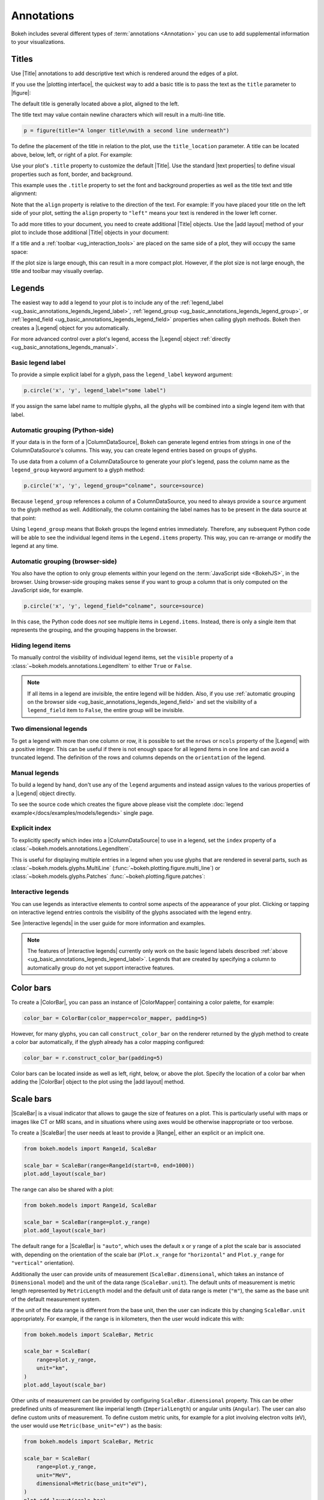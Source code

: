 .. _ug_basic_annotations:

Annotations
===========

Bokeh includes several different types of :term:`annotations <Annotation>` you
can use to add supplemental information to your visualizations.

.. _ug_basic_annotations_titles:

Titles
------

Use |Title| annotations to add descriptive text which is rendered around
the edges of a plot.

If you use the |plotting interface|, the quickest way to add a basic title is to
pass the text as the ``title`` parameter to |figure|:

.. bokeh-plot:: __REPO__/examples/basic/annotations/title_basic.py
    :source-position: above

The default title is generally located above a plot, aligned to the left.

The title text may value contain newline characters which will result in a
multi-line title.

.. code-block:: python

    p = figure(title="A longer title\nwith a second line underneath")

To define the placement of the title in relation to the plot, use the
``title_location`` parameter. A title can be located above, below, left, or
right of a plot. For example:

.. bokeh-plot:: __REPO__/examples/basic/annotations/title_location.py
    :source-position: above

Use your plot's ``.title`` property to customize the default |Title|. Use the
standard |text properties| to define visual properties such as font, border, and
background.

This example uses the ``.title`` property to set the font and background
properties as well as the title text and title alignment:

.. bokeh-plot:: __REPO__/examples/basic/annotations/title_visuals.py
    :source-position: above

Note that the ``align`` property is relative to the direction of the text. For
example: If you have placed your title on the left side of your plot, setting
the ``align`` property to ``"left"`` means your text is rendered in the lower
left corner.

To add more titles to your document, you need to create additional |Title|
objects. Use the |add layout| method of your plot to include those additional
|Title| objects in your document:

.. bokeh-plot:: __REPO__/examples/basic/annotations/title_additional.py
    :source-position: above

If a title and a :ref:`toolbar <ug_interaction_tools>` are placed on the same side
of a plot, they will occupy the same space:

.. bokeh-plot:: __REPO__/examples/basic/annotations/title_toolbar.py
    :source-position: above

If the plot size is large enough, this can result in a more compact plot.
However, if the plot size is not large enough, the title and toolbar may
visually overlap.

.. _ug_basic_annotations_legends:

Legends
-------

The easiest way to add a legend to your plot is to include any of the
:ref:`legend_label <ug_basic_annotations_legends_legend_label>`,
:ref:`legend_group <ug_basic_annotations_legends_legend_group>`,
or :ref:`legend_field <ug_basic_annotations_legends_legend_field>` properties
when calling glyph methods. Bokeh then creates a |Legend| object for you
automatically.

For more advanced control over a plot's legend, access the |Legend| object
:ref:`directly <ug_basic_annotations_legends_manual>`.

.. _ug_basic_annotations_legends_legend_label:

Basic legend label
~~~~~~~~~~~~~~~~~~

To provide a simple explicit label for a glyph, pass the ``legend_label``
keyword argument:

.. code-block:: python

    p.circle('x', 'y', legend_label="some label")

If you assign the same label name to multiple glyphs, all the glyphs will be
combined into a single legend item with that label.

.. bokeh-plot:: __REPO__/examples/basic/annotations/legend_label.py
    :source-position: above

.. _ug_basic_annotations_legends_legend_group:

Automatic grouping (Python-side)
~~~~~~~~~~~~~~~~~~~~~~~~~~~~~~~~

If your data is in the form of a |ColumnDataSource|, Bokeh can generate legend
entries from strings in one of the ColumnDataSource's columns. This way, you can
create legend entries based on groups of glyphs.

To use data from a column of a ColumnDataSource to generate your plot's legend,
pass the column name as the ``legend_group`` keyword argument to a glyph method:

.. code-block:: python

    p.circle('x', 'y', legend_group="colname", source=source)

Because ``legend_group`` references a column of a ColumnDataSource, you need to
always provide a ``source`` argument to the glyph method as well. Additionally,
the column containing the label names has to be present in the data source at
that point:

.. bokeh-plot:: __REPO__/examples/basic/annotations/legend_group.py
    :source-position: above

Using ``legend_group`` means that Bokeh groups the legend entries immediately.
Therefore, any subsequent Python code will be able to see the individual legend
items in the ``Legend.items`` property. This way, you can re-arrange or modify
the legend at any time.

.. _ug_basic_annotations_legends_legend_field:

Automatic grouping (browser-side)
~~~~~~~~~~~~~~~~~~~~~~~~~~~~~~~~~

You also have the option to only group elements within your legend on the
:term:`JavaScript side <BokehJS>`, in the browser. Using browser-side grouping
makes sense if you want to group a column that is only computed on the
JavaScript side, for example.

.. code-block:: python

    p.circle('x', 'y', legend_field="colname", source=source)

In this case, the Python code does *not* see multiple items in ``Legend.items``.
Instead, there is only a single item that represents the grouping, and the
grouping happens in the browser.

.. bokeh-plot:: __REPO__/examples/basic/annotations/legend_field.py
    :source-position: above

.. _ug_basic_annotations_legends_item_visibility:

Hiding legend items
~~~~~~~~~~~~~~~~~~~

To manually control the visibility of individual legend items, set the
``visible`` property of a :class:`~bokeh.models.annotations.LegendItem` to
either ``True`` or ``False``.

.. bokeh-plot:: __REPO__/examples/basic/annotations/legends_item_visibility.py
    :source-position: above

.. note::
    If all items in a legend are invisible, the entire legend will be hidden.
    Also, if you use
    :ref:`automatic grouping on the browser side <ug_basic_annotations_legends_legend_field>`
    and set the visibility of a ``legend_field`` item to ``False``, the entire
    group will be invisible.

.. _ug_basic_annotations_legends_two_dimensions:

Two dimensional legends
~~~~~~~~~~~~~~~~~~~~~~~

To get a legend with more than one column or row, it is possible to set the
``nrows`` or ``ncols`` property of the |Legend| with a positive integer.
This can be useful if there is not enough space for all legend items in one line
and can avoid a truncated legend.
The definition of the rows and columns depends on the ``orientation`` of the legend.

.. bokeh-plot:: __REPO__/examples/basic/annotations/legend_two_dimensions.py
    :source-position: above

.. _ug_basic_annotations_legends_manual:

Manual legends
~~~~~~~~~~~~~~

To build a legend by hand, don't use any of the ``legend`` arguments and instead
assign values to the various properties of a |Legend| object directly.

.. bokeh-plot:: __REPO__/examples/models/legends.py
    :source-position: none

To see the source code which creates the figure above please visit the complete
:doc:`legend example</docs/examples/models/legends>` single page.

Explicit index
~~~~~~~~~~~~~~

To explicitly specify which index into a |ColumnDataSource| to use in a legend,
set the ``index`` property of a :class:`~bokeh.models.annotations.LegendItem`.

This is useful for displaying multiple entries in a legend when you use glyphs
that are rendered in several parts, such as
:class:`~bokeh.models.glyphs.MultiLine`
(:func:`~bokeh.plotting.figure.multi_line`) or
:class:`~bokeh.models.glyphs.Patches` :func:`~bokeh.plotting.figure.patches`:

.. bokeh-plot:: __REPO__/examples/basic/annotations/legends_multi_index.py
    :source-position: above

Interactive legends
~~~~~~~~~~~~~~~~~~~

You can use legends as interactive elements to control some aspects of the
appearance of your plot. Clicking or tapping on interactive legend entries
controls the visibility of the glyphs associated with the legend entry.

See |interactive legends| in the user guide for more information and examples.

.. note::
    The features of |interactive legends| currently only work on the basic
    legend labels described :ref:`above <ug_basic_annotations_legends_legend_label>`.
    Legends that are created by specifying a column to automatically group do
    not yet support interactive features.

.. _ug_basic_annotations_color_bars:

Color bars
----------

To create a |ColorBar|, you can pass an instance of |ColorMapper| containing
a color palette, for example:

.. code:: python

    color_bar = ColorBar(color_mapper=color_mapper, padding=5)

However, for many glyphs, you can call ``construct_color_bar`` on the renderer
returned by the glyph method to create a color bar automatically, if the glyph
already has a color mapping configured:

.. code:: python

    color_bar = r.construct_color_bar(padding=5)

Color bars can be located inside as well as left, right, below, or above the
plot. Specify the location of a color bar when adding the |ColorBar| object to
the plot using the |add layout| method.

.. bokeh-plot:: __REPO__/examples/basic/annotations/colorbar_log.py
    :source-position: above

.. _ug_basic_annotations_scale_bars:

Scale bars
----------

|ScaleBar| is a visual indicator that allows to gauge the size of features on
a plot. This is particularly useful with maps or images like CT or MRI scans,
and in situations where using axes would be otherwise inappropriate or too
verbose.

To create a |ScaleBar| the user needs at least to provide a |Range|, either
an explicit or an implicit one.

.. code:: python

    from bokeh.models import Range1d, ScaleBar

    scale_bar = ScaleBar(range=Range1d(start=0, end=1000))
    plot.add_layout(scale_bar)

The range can also be shared with a plot:

.. code:: python

    from bokeh.models import Range1d, ScaleBar

    scale_bar = ScaleBar(range=plot.y_range)
    plot.add_layout(scale_bar)

The default range for a |ScaleBar| is ``"auto"``, which uses the default x or y
range of a plot the scale bar is associated with, depending on the orientation
of the scale bar (``Plot.x_range`` for ``"horizontal"`` and ``Plot.y_range`` for
``"vertical"`` orientation).

Additionally the user can provide units of measurement (``ScaleBar.dimensional``,
which takes an instance of ``Dimensional`` model) and the unit of the data range
(``ScaleBar.unit``). The default units of measurement is metric length represented
by ``MetricLength`` model and the default unit of data range is meter (``"m"``),
the same as the base unit of the default measurement system.

If the unit of the data range is different from the base unit, then the user can
indicate this by changing ``ScaleBar.unit`` appropriately. For example, if the
range is in kilometers, then the user would indicate this with:

.. code:: python

    from bokeh.models import ScaleBar, Metric

    scale_bar = ScaleBar(
        range=plot.y_range,
        unit="km",
    )
    plot.add_layout(scale_bar)

Other units of measurement can be provided by configuring ``ScaleBar.dimensional``
property. This can be other predefined units of measurement like imperial length
(``ImperialLength``) or angular units (``Angular``). The user can also define
custom units of measurement. To define custom metric units, for example for a plot
involving electron volts (eV), the user would use ``Metric(base_unit="eV")`` as
the basis:

.. code:: python

    from bokeh.models import ScaleBar, Metric

    scale_bar = ScaleBar(
        range=plot.y_range,
        unit="MeV",
        dimensional=Metric(base_unit="eV"),
    )
    plot.add_layout(scale_bar)

Non-metric units of measurement can be constructed with ``CustomDimensional``
model. For example, angular units of measurements can be defined as follows:

.. code:: python

    from bokeh.models import ScaleBar
    from bokeh.models.annotations.dimensional import CustomDimensional

    units = CustomDimensional(
        basis={
            "°":  (1,      "^\\circ",           "degree"),
            "'":  (1/60,   "^\\prime",          "minute"),
            "''": (1/3600, "^{\\prime\\prime}", "second"),
        }
        ticks=[1, 3, 6, 12, 60, 120, 240, 360]
    )

    scale_bar = ScaleBar(
        range=plot.y_range,
        unit="''",
        dimensional=units,
    )
    plot.add_layout(scale_bar)

A complete example of a scale bar with custom units of measurement:

.. bokeh-plot:: __REPO__/examples/basic/annotations/scale_bar_custom_units.py
    :source-position: above

.. _ug_basic_annotations_arrows:

Arrows
------

You can use |Arrow| annotations to connect glyphs and label annotations. Arrows
can also help highlight plot regions.

Arrows are compound annotations. This means that they use additional |ArrowHead|
objects as their ``start`` and ``end``. By default, the |Arrow| annotation is a
one-sided arrow: The ``end`` property is set to an ``OpenHead``-type arrowhead
(looking like an open-backed wedge style) and the ``start`` property is set to
``None``. If you want to create double-sided arrows, set both the ``start`` and
``end`` properties to one of the available arrowheads.

The available arrowheads are:

.. bokeh-plot:: __REPO__/examples/basic/annotations/arrowheads.py
    :source-position: none

Control the appearance of an arrowhead with these properties:

* use the ``size`` property to control the size of any arrowheads
* use the standard |line properties| such as ``line_color`` and ``line_alpha``
  to control the appearance of the outline of the arrowhead.
* use ``fill_color`` and ``fill_alpha`` to control the appearance of the
  arrowhead's inner surface, if applicable.

|Arrow| objects themselves have the standard |line properties|. Set those
properties to control the color and appearance of the arrow shaft. For example:

.. code-block:: python

    my_arrow.line_color = "blue"
    my_arrow.line_alpha = 0.6

Optionally, you can set the ``x_range`` and ``y_range`` properties to make an
arrow annotation refer to additional non-default x- or y-ranges. This works the
same as :ref:`ug_basic_axes_twin`.

.. bokeh-plot:: __REPO__/examples/basic/annotations/arrow.py
    :source-position: above

.. _ug_basic_annotations_bands:

Bands
-----

A |Band| annotation is a colored stripe that is dimensionally linked to the data
in a plot. One common use for the band annotation is to indicate uncertainty
related to a series of measurements.

To define a band, use either |screen units| or |data units|.

.. bokeh-plot:: __REPO__/examples/basic/annotations/band.py
    :source-position: above

.. _ug_basic_annotations_box_annotations:

Box annotations
---------------

A ``BoxAnnotation`` is a rectangular box that you can use to highlight specific
plot regions. Use either |screen units| or |data units| to position a box
annotation.

To define the bounds of these boxes, use the ``left``/``right`` or ``top``/
``bottom`` properties. If you provide only one bound (for example, a ``left``
value but no ``right`` value), the box will extend to the edge of the available
plot area for the dimension you did not specify.

.. bokeh-plot:: __REPO__/examples/basic/annotations/box_annotation.py
    :source-position: above

.. _ug_basic_annotations_polygon_annotations:

Polygon annotations
-------------------

A |PolyAnnotation| is a polygon with vertices in either |screen units| or
|data units|.

To define the polygon's vertices, supply a series of coordinates to the
``xs`` and ``ys`` properties. Bokeh automatically connects the last vertex
to the first to create a closed shape.

.. bokeh-plot:: __REPO__/examples/basic/annotations/polygon_annotation.py
    :source-position: above

.. _ug_basic_annotations_labels:

Labels
------

Labels are rectangular boxes with additional information about glyphs or plot
regions.

To create a single text label, use the |Label| annotation. Those are the most
important properties for this annotation:

* A ``text`` property containing the text to display inside the label.
* ``x`` and ``y`` properties to set the position (in |screen units| or
  |data units|).
* ``x_offset`` and ``y_offset`` properties to specify where to place the label
  in relation to its ``x`` and ``y`` coordinates.
* The standard |text properties| as well as other styling parameters such as
* ``border_line`` and ``background_fill`` properties.

.. code-block:: python

    Label(x=100, y=5, x_units='screen', text='Some Stuff',
          border_line_color='black', border_line_alpha=1.0,
          background_fill_color='white', background_fill_alpha=1.0)

The ``text`` may value contain newline characters which will result in a
multi-line label.

.. code-block:: python

    Label(x=100, y=5, text='A very long label\nwith mutiple lines')

To create several labels at once, use the |LabelSet| annotation. To configure
the labels of a label set, use a data source that contains columns with data for
the labels' properties such as ``text``, ``x`` and ``y``. If you assign a
value to a property such as ``x_offset`` and ``y_offset`` directly instead of a
column name, this value is used for all labels of the label set.

.. code-block:: python

    LabelSet(x='x', y='y', text='names',
             x_offset=5, y_offset=5, source=source)

The following example illustrates the use of |Label| and |LabelSet|:

.. bokeh-plot:: __REPO__/examples/basic/annotations/label.py
    :source-position: above

The ``text`` values for ``LabelSet`` may value contain newline characters which
will result in multi-line labels.

.. _ug_basic_annotations_slope:

Slopes
------

|Slope| annotations are lines that can go from one edge of the plot to
another at a specific angle.

These are the most commonly used properties for this annotation:

* ``gradient``: The gradient of the line, in |data units|.
* ``y_intercept``: The y intercept of the line, in |data units|.
* The standard |line properties|.

.. bokeh-plot:: __REPO__/examples/basic/annotations/slope.py
    :source-position: above

.. _ug_basic_annotations_spans:

Spans
-----

|Span| annotations are lines that are orthogonal to the x or y axis of a plot.
They have a single dimension (width or height) and go from one edge of the plot
area to the opposite edge.

These are the most commonly used properties for this annotation:

* ``dimension``: The direction of the span line. The direction can be one of
  these two values: Either * ``"height"`` for a line that is parallel to the
  plot's x axis. Or ``"width"`` for a line that is parallel to the plot's y
  axis.
* ``location``: The location of the span along the axis specified with
  ``dimension``.
* ``location_units``: The |unit| type for the ``location`` property. The default
  is to use |data units|.
* The standard |line properties|.

.. bokeh-plot:: __REPO__/examples/basic/annotations/span.py
    :source-position: above

.. _ug_basic_annotations_whiskers:

Whiskers
--------

A |Whisker| annotation is a "stem" that is dimensionally linked to the data in
the plot. You can define this annotation using |data units| or |screen units|.

A common use for whisker annotations is to indicate error margins or
uncertainty for measurements at a single point.

These are the most commonly used properties for this annotation:

* ``lower``: The coordinates of the lower end of the whisker.
* ``upper``: The coordinates of the upper end of the whisker.
* ``dimension``: The direction of the whisker. The direction can be one of
  these two values: Either * ``"width"`` for whiskers that are parallel to the
  plot's x axis. Or ``"height"`` for whiskers that are parallel to the plot's y
  axis.
* ``base``: The location of the whisker along the dimension specified with
  ``dimension``.
* The standard |line properties|.

.. bokeh-plot:: __REPO__/examples/basic/annotations/whisker.py
    :source-position: above

.. |ColorMapper| replace:: :class:`~bokeh.models.mappers.ColorMapper`

.. |Arrow|         replace:: :class:`~bokeh.models.annotations.Arrow`
.. |ArrowHead|     replace:: :class:`~bokeh.models.arrow_heads.ArrowHead`
.. |Band|          replace:: :class:`~bokeh.models.annotations.Band`
.. |PolyAnnotation| replace:: :class:`~bokeh.models.annotations.PolyAnnotation`
.. |ColorBar|      replace:: :class:`~bokeh.models.annotations.ColorBar`
.. |ScaleBar|      replace:: :class:`~bokeh.models.annotations.ScaleBar`
.. |Label|         replace:: :class:`~bokeh.models.annotations.Label`
.. |LabelSet|      replace:: :class:`~bokeh.models.annotations.LabelSet`
.. |Range|         replace:: :class:`~bokeh.models.ranges.Range`
.. |Slope|         replace:: :class:`~bokeh.models.annotations.Slope`
.. |Span|          replace:: :class:`~bokeh.models.annotations.Span`
.. |Title|         replace:: :class:`~bokeh.models.annotations.Title`
.. |Whisker|       replace:: :class:`~bokeh.models.annotations.Whisker`
